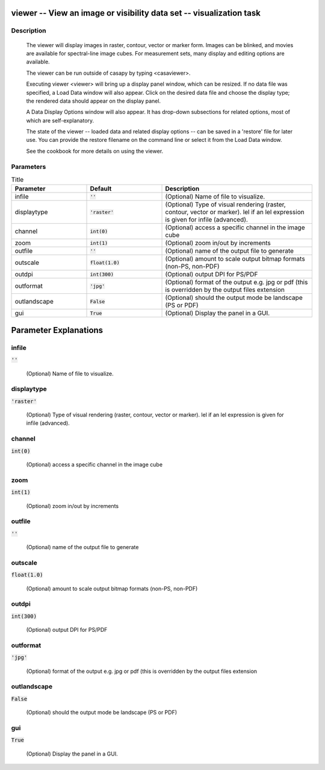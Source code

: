viewer -- View an image or visibility data set -- visualization task
=======================================

Description
---------------------------------------

        The viewer will display images in raster, contour, vector or
        marker form.  Images can be blinked, and movies are available
        for spectral-line image cubes.  For measurement sets, many
        display and editing options are available.

        The viewer can be run outside of casapy by typing <casaviewer>.

        Executing viewer <viewer> will bring up a display panel
        window, which can be resized.  If no data file was specified,
        a Load Data window will also appear. Click on the desired data
        file and choose the display type; the rendered data should appear
        on the display panel.

        A Data Display Options window will also appear.  It has drop-down
        subsections for related options, most of which are self-explanatory.
          
        The state of the viewer -- loaded data and related display
        options -- can be saved in a 'restore' file for later use.
        You can provide the restore filename on the command line or
        select it from the Load Data window.

        See the cookbook for more details on using the viewer.
        
    


Parameters
---------------------------------------

.. list-table:: Title
   :widths: 25 25 50 
   :header-rows: 1
   
   * - Parameter
     - Default
     - Description
   * - infile
     - :code:`''`
     - (Optional)  Name of file to visualize.
   * - displaytype
     - :code:`'raster'`
     - (Optional)  Type of visual rendering (raster, contour, vector or marker).  lel  if an lel expression is given for infile  (advanced).
   * - channel
     - :code:`int(0)`
     - (Optional)  access a specific channel in the image cube
   * - zoom
     - :code:`int(1)`
     - (Optional)  zoom in/out by increments
   * - outfile
     - :code:`''`
     - (Optional)  name of the output file to generate
   * - outscale
     - :code:`float(1.0)`
     - (Optional)  amount to scale output bitmap formats (non-PS, non-PDF)
   * - outdpi
     - :code:`int(300)`
     - (Optional)  output DPI for PS/PDF
   * - outformat
     - :code:`'jpg'`
     - (Optional)  format of the output e.g. jpg or pdf (this is overridden by the output files extension
   * - outlandscape
     - :code:`False`
     - (Optional)  should the output mode be landscape (PS or PDF)
   * - gui
     - :code:`True`
     - (Optional)  Display the panel in a GUI.


Parameter Explanations
=======================================



infile
---------------------------------------

:code:`''`

 (Optional)  Name of file to visualize.


displaytype
---------------------------------------

:code:`'raster'`

 (Optional)  Type of visual rendering (raster, contour, vector or marker).  lel  if an lel expression is given for infile  (advanced).


channel
---------------------------------------

:code:`int(0)`

 (Optional)  access a specific channel in the image cube


zoom
---------------------------------------

:code:`int(1)`

 (Optional)  zoom in/out by increments


outfile
---------------------------------------

:code:`''`

 (Optional)  name of the output file to generate


outscale
---------------------------------------

:code:`float(1.0)`

 (Optional)  amount to scale output bitmap formats (non-PS, non-PDF)


outdpi
---------------------------------------

:code:`int(300)`

 (Optional)  output DPI for PS/PDF


outformat
---------------------------------------

:code:`'jpg'`

 (Optional)  format of the output e.g. jpg or pdf (this is overridden by the output files extension


outlandscape
---------------------------------------

:code:`False`

 (Optional)  should the output mode be landscape (PS or PDF)


gui
---------------------------------------

:code:`True`

 (Optional)  Display the panel in a GUI.





